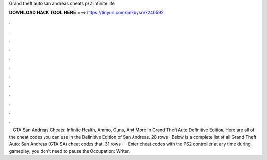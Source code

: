 Grand theft auto san andreas cheats ps2 infinite life

𝐃𝐎𝐖𝐍𝐋𝐎𝐀𝐃 𝐇𝐀𝐂𝐊 𝐓𝐎𝐎𝐋 𝐇𝐄𝐑𝐄 ===> https://tinyurl.com/5n9bysrn?240592

.

.

.

.

.

.

.

.

.

.

.

.

 · GTA San Andreas Cheats: Infinite Health, Ammo, Guns, And More In Grand Theft Auto Definitive Edition. Here are all of the cheat codes you can use in the Definitive Edition of San Andreas. 28 rows · Below is a complete list of all Grand Theft Auto: San Andreas (GTA SA) cheat codes that. 31 rows ·  · Enter cheat codes with the PS2 controller at any time during gameplay; you don't need to pause the Occupation: Writer.